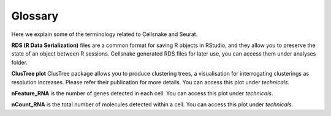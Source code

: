 ********
Glossary
********

Here we explain some of the terminology related to Cellsnake and Seurat.

**RDS (R Data Serialization)** files are a common format for saving R objects in RStudio, and they allow you to preserve the state of an object between R sessions. Cellsnake generated RDS files for later use, you can access them under analyses folder.

**ClusTree plot** ClusTree package allows you to produce clustering trees, a visualisation for interrogating clusterings as resolution increases. Please refer their publication for more details. You can access this plot under *technicals*.

**nFeature_RNA** is the number of genes detected in each cell. You can access this plot under *technicals*.

**nCount_RNA** is the total number of molecules detected within a cell. You can access this plot under *technicals*.
